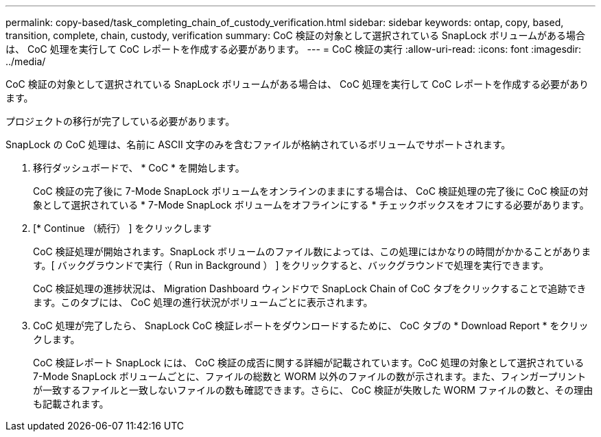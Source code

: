 ---
permalink: copy-based/task_completing_chain_of_custody_verification.html 
sidebar: sidebar 
keywords: ontap, copy, based, transition, complete, chain, custody, verification 
summary: CoC 検証の対象として選択されている SnapLock ボリュームがある場合は、 CoC 処理を実行して CoC レポートを作成する必要があります。 
---
= CoC 検証の実行
:allow-uri-read: 
:icons: font
:imagesdir: ../media/


[role="lead"]
CoC 検証の対象として選択されている SnapLock ボリュームがある場合は、 CoC 処理を実行して CoC レポートを作成する必要があります。

プロジェクトの移行が完了している必要があります。

SnapLock の CoC 処理は、名前に ASCII 文字のみを含むファイルが格納されているボリュームでサポートされます。

. 移行ダッシュボードで、 * CoC * を開始します。
+
CoC 検証の完了後に 7-Mode SnapLock ボリュームをオンラインのままにする場合は、 CoC 検証処理の完了後に CoC 検証の対象として選択されている * 7-Mode SnapLock ボリュームをオフラインにする * チェックボックスをオフにする必要があります。

. [* Continue （続行） ] をクリックします
+
CoC 検証処理が開始されます。SnapLock ボリュームのファイル数によっては、この処理にはかなりの時間がかかることがあります。[ バックグラウンドで実行（ Run in Background ） ] をクリックすると、バックグラウンドで処理を実行できます。

+
CoC 検証処理の進捗状況は、 Migration Dashboard ウィンドウで SnapLock Chain of CoC タブをクリックすることで追跡できます。このタブには、 CoC 処理の進行状況がボリュームごとに表示されます。

. CoC 処理が完了したら、 SnapLock CoC 検証レポートをダウンロードするために、 CoC タブの * Download Report * をクリックします。
+
CoC 検証レポート SnapLock には、 CoC 検証の成否に関する詳細が記載されています。CoC 処理の対象として選択されている 7-Mode SnapLock ボリュームごとに、ファイルの総数と WORM 以外のファイルの数が示されます。また、フィンガープリントが一致するファイルと一致しないファイルの数も確認できます。さらに、 CoC 検証が失敗した WORM ファイルの数と、その理由も記載されます。


